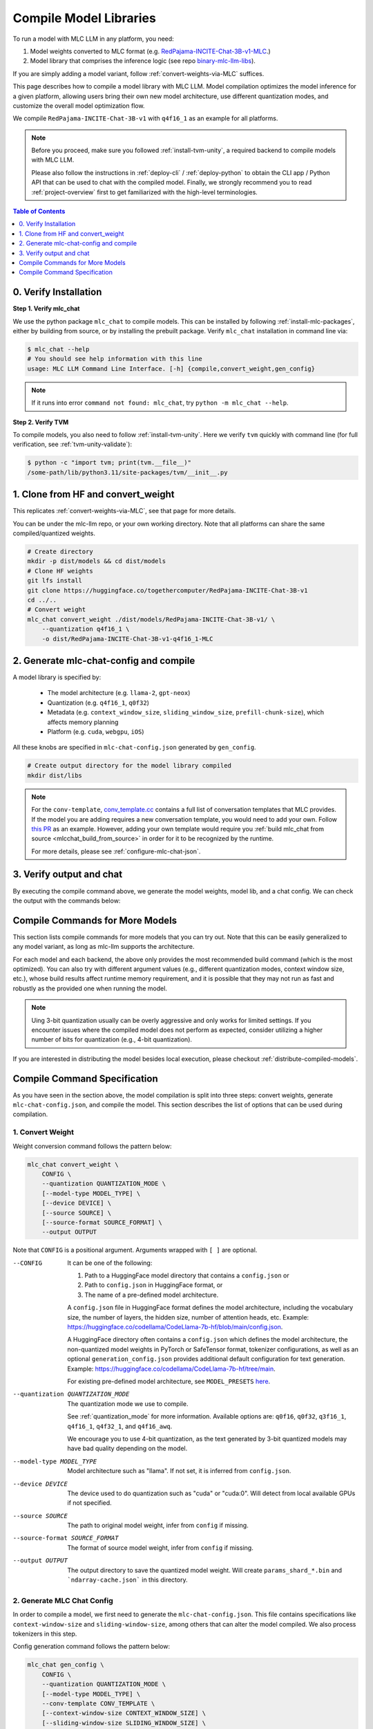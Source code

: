 .. _compile-model-libraries:

Compile Model Libraries
=======================

To run a model with MLC LLM in any platform, you need:

1. Model weights converted to MLC format (e.g. `RedPajama-INCITE-Chat-3B-v1-MLC 
   <https://huggingface.co/mlc-ai/RedPajama-INCITE-Chat-3B-v1-MLC/tree/main>`_.)
2. Model library that comprises the inference logic (see repo `binary-mlc-llm-libs <https://github.com/mlc-ai/binary-mlc-llm-libs>`__).

If you are simply adding a model variant, follow :ref:`convert-weights-via-MLC` suffices.

This page describes how to compile a model library with MLC LLM. Model compilation optimizes
the model inference for a given platform, allowing users bring their own new model
architecture, use different quantization modes, and customize the overall model
optimization flow.

We compile ``RedPajama-INCITE-Chat-3B-v1`` with ``q4f16_1`` as an example for all platforms.

.. note::
    Before you proceed, make sure you followed :ref:`install-tvm-unity`, a required
    backend to compile models with MLC LLM.
    
    Please also follow the instructions in :ref:`deploy-cli` / :ref:`deploy-python` to obtain
    the CLI app / Python API that can be used to chat with the compiled model.
    Finally, we strongly recommend you to read :ref:`project-overview` first to get
    familiarized with the high-level terminologies.

.. contents:: Table of Contents
    :depth: 1
    :local:

0. Verify Installation
----------------------

**Step 1. Verify mlc_chat**

We use the python package ``mlc_chat`` to compile models. This can be installed by 
following :ref:`install-mlc-packages`, either by building from source, or by
installing the prebuilt package. Verify ``mlc_chat`` installation in command line via:

.. code:: bash

    $ mlc_chat --help
    # You should see help information with this line
    usage: MLC LLM Command Line Interface. [-h] {compile,convert_weight,gen_config}

.. note::
    If it runs into error ``command not found: mlc_chat``, try ``python -m mlc_chat --help``.

**Step 2. Verify TVM**

To compile models, you also need to follow :ref:`install-tvm-unity`.
Here we verify ``tvm`` quickly with command line (for full verification, see :ref:`tvm-unity-validate`):

.. code:: bash

    $ python -c "import tvm; print(tvm.__file__)"
    /some-path/lib/python3.11/site-packages/tvm/__init__.py

1. Clone from HF and convert_weight
-----------------------------------

This replicates :ref:`convert-weights-via-MLC`, see that page for more details.

You can be under the mlc-llm repo, or your own working directory. Note that all platforms
can share the same compiled/quantized weights.

.. code:: shell

    # Create directory
    mkdir -p dist/models && cd dist/models
    # Clone HF weights
    git lfs install
    git clone https://huggingface.co/togethercomputer/RedPajama-INCITE-Chat-3B-v1
    cd ../..
    # Convert weight
    mlc_chat convert_weight ./dist/models/RedPajama-INCITE-Chat-3B-v1/ \
        --quantization q4f16_1 \
        -o dist/RedPajama-INCITE-Chat-3B-v1-q4f16_1-MLC

2. Generate mlc-chat-config and compile
---------------------------------------

A model library is specified by:

 - The model architecture (e.g. ``llama-2``, ``gpt-neox``)
 - Quantization (e.g. ``q4f16_1``, ``q0f32``)
 - Metadata (e.g. ``context_window_size``, ``sliding_window_size``, ``prefill-chunk-size``), which affects memory planning
 - Platform (e.g. ``cuda``, ``webgpu``, ``iOS``)

All these knobs are specified in ``mlc-chat-config.json`` generated by ``gen_config``.

.. code:: shell

    # Create output directory for the model library compiled
    mkdir dist/libs

.. tabs::

    .. group-tab:: Linux - CUDA

        .. code:: shell

            # 1. gen_config: generate mlc-chat-config.json and process tokenizers
            mlc_chat gen_config ./dist/models/RedPajama-INCITE-Chat-3B-v1/ \
                --quantization q4f16_1 --conv-template redpajama_chat \
                -o dist/RedPajama-INCITE-Chat-3B-v1-q4f16_1-MLC/
            # 2. compile: compile model library with specification in mlc-chat-config.json
            mlc_chat compile ./dist/RedPajama-INCITE-Chat-3B-v1-q4f16_1-MLC/mlc-chat-config.json \
                --device cuda -o dist/libs/RedPajama-INCITE-Chat-3B-v1-q4f16_1-cuda.so


    .. group-tab:: Metal

        For M-chip Mac:

        .. code:: shell

            # 1. gen_config: generate mlc-chat-config.json and process tokenizers
            mlc_chat gen_config ./dist/models/RedPajama-INCITE-Chat-3B-v1/ \
                --quantization q4f16_1 --conv-template redpajama_chat \
                -o dist/RedPajama-INCITE-Chat-3B-v1-q4f16_1-MLC/
            # 2. compile: compile model library with specification in mlc-chat-config.json
            mlc_chat compile ./dist/RedPajama-INCITE-Chat-3B-v1-q4f16_1-MLC/mlc-chat-config.json \
                --device metal -o dist/libs/RedPajama-INCITE-Chat-3B-v1-q4f16_1-metal.so

        For Intel Mac:

        .. code:: shell

            # 1. gen_config: generate mlc-chat-config.json and process tokenizers
            mlc_chat gen_config ./dist/models/RedPajama-INCITE-Chat-3B-v1/ \
                --quantization q4f16_1 --conv-template redpajama_chat \
                -o dist/RedPajama-INCITE-Chat-3B-v1-q4f16_1-MLC/
            # 2. compile: compile model library with specification in mlc-chat-config.json
            mlc_chat compile ./dist/RedPajama-INCITE-Chat-3B-v1-q4f16_1-MLC/mlc-chat-config.json \
                --device metal -o dist/libs/RedPajama-INCITE-Chat-3B-v1-q4f16_1-metal_x86_64.dylib


    .. group-tab:: Vulkan

        For Linux: 

        .. code:: shell
            
            # 1. gen_config: generate mlc-chat-config.json and process tokenizers
            mlc_chat gen_config ./dist/models/RedPajama-INCITE-Chat-3B-v1/ \
                --quantization q4f16_1 --conv-template redpajama_chat \
                -o dist/RedPajama-INCITE-Chat-3B-v1-q4f16_1-MLC/
            # 2. compile: compile model library with specification in mlc-chat-config.json
            mlc_chat compile ./dist/RedPajama-INCITE-Chat-3B-v1-q4f16_1-MLC/mlc-chat-config.json \
                --device vulkan -o dist/libs/RedPajama-INCITE-Chat-3B-v1-q4f16_1-vulkan.so

        For Windows: 

        .. code:: shell
            
            # 1. gen_config: generate mlc-chat-config.json and process tokenizers
            mlc_chat gen_config ./dist/models/RedPajama-INCITE-Chat-3B-v1/ \
                --quantization q4f16_1 --conv-template redpajama_chat \
                -o dist/RedPajama-INCITE-Chat-3B-v1-q4f16_1-MLC/
            # 2. compile: compile model library with specification in mlc-chat-config.json
            mlc_chat compile ./dist/RedPajama-INCITE-Chat-3B-v1-q4f16_1-MLC/mlc-chat-config.json \
                --device vulkan -o dist/libs/RedPajama-INCITE-Chat-3B-v1-q4f16_1-vulkan.dll

    .. group-tab:: iOS/iPadOS

        You need a Mac to compile models for it.

        .. code:: shell

            # 1. gen_config: generate mlc-chat-config.json and process tokenizers
            mlc_chat gen_config ./dist/models/RedPajama-INCITE-Chat-3B-v1/ --quantization q4f16_1 \
                --conv-template redpajama_chat --context-window-size 768 \
                -o dist/RedPajama-INCITE-Chat-3B-v1-q4f16_1-MLC/
            # 2. compile: compile model library with specification in mlc-chat-config.json
            mlc_chat compile ./dist/RedPajama-INCITE-Chat-3B-v1-q4f16_1-MLC/mlc-chat-config.json \
                --device iphone -o dist/libs/RedPajama-INCITE-Chat-3B-v1-q4f16_1-iphone.tar

        .. note::
            If it runs into error

            .. code:: text

                Compilation error:
                xcrun: error: unable to find utility "metal", not a developer tool or in PATH
                xcrun: error: unable to find utility "metallib", not a developer tool or in PATH

            , please check and make sure you have Command Line Tools for Xcode installed correctly.
            You can use ``xcrun metal`` to validate: when it prints ``metal: error: no input files``, it means the Command Line Tools for Xcode is installed and can be found, and you can proceed with the model compiling.

    .. group-tab:: Android

        .. code:: shell

            # 1. gen_config: generate mlc-chat-config.json and process tokenizers
            mlc_chat gen_config ./dist/models/RedPajama-INCITE-Chat-3B-v1/ --quantization q4f16_1 \
                --conv-template redpajama_chat --context-window-size 768 \
                -o dist/RedPajama-INCITE-Chat-3B-v1-q4f16_1-MLC/
            # 2. compile: compile model library with specification in mlc-chat-config.json
            mlc_chat compile ./dist/RedPajama-INCITE-Chat-3B-v1-q4f16_1-MLC/mlc-chat-config.json \
                --device android -o dist/libs/RedPajama-INCITE-Chat-3B-v1-q4f16_1-android.tar

    .. group-tab:: WebGPU

        .. code:: shell

            # 1. gen_config: generate mlc-chat-config.json and process tokenizers
            mlc_chat gen_config ./dist/models/RedPajama-INCITE-Chat-3B-v1/ \
                --quantization q4f16_1 --conv-template redpajama_chat \
                -o dist/RedPajama-INCITE-Chat-3B-v1-q4f16_1-MLC/
            # 2. compile: compile model library with specification in mlc-chat-config.json
            mlc_chat compile ./dist/RedPajama-INCITE-Chat-3B-v1-q4f16_1-MLC/mlc-chat-config.json \
                --device webgpu -o dist/libs/RedPajama-INCITE-Chat-3B-v1-q4f16_1-webgpu.wasm

        .. note::
            To compile for webgpu, you need to build from source when installing ``mlc_chat``. Besides, you also need to follow :ref:`install-web-build`.
            Otherwise, it would run into error

            .. code:: text

                RuntimeError: Cannot find libraries: wasm_runtime.bc

        .. note::
            For webgpu, when compiling larger models like ``Llama-2-7B``, you may want to add ``--prefill_chunk_size 1024`` or lower ``context_window_size`` to decrease memory usage.
            Otherwise, you may run into issues like:

            .. code:: text

                TypeError: Failed to execute 'createBuffer' on 'GPUDevice': Failed to read the 'size' property from
                'GPUBufferDescriptor': Value is outside the 'unsigned long long' value range.

.. note:: 

    For the ``conv-template``, `conv_template.cc <https://github.com/mlc-ai/mlc-llm/blob/main/cpp/conv_templates.cc>`__
    contains a full list of conversation templates that MLC provides. If the model you are adding
    requires a new conversation template, you would need to add your own.
    Follow `this PR <https://github.com/mlc-ai/mlc-llm/pull/1402>`__ as an example.
    However, adding your own template would require you :ref:`build mlc_chat from source <mlcchat_build_from_source>`
    in order for it to be recognized by the runtime.

    For more details, please see :ref:`configure-mlc-chat-json`.

3. Verify output and chat
-------------------------

By executing the compile command above, we generate the model weights, model lib, and a chat config.
We can check the output with the commands below:

.. tabs::

    .. group-tab:: Linux - CUDA

        .. code:: shell

            ~/mlc-llm > ls dist/libs
              RedPajama-INCITE-Chat-3B-v1-q4f16_1-cuda.so      # ===> the model library

            ~/mlc-llm > ls dist/RedPajama-INCITE-Chat-3B-v1-q4f16_1-MLC
              mlc-chat-config.json                             # ===> the chat config
              ndarray-cache.json                               # ===> the model weight info
              params_shard_0.bin                               # ===> the model weights
              params_shard_1.bin
              ...
              tokenizer.json                                   # ===> the tokenizer files
              tokenizer_config.json

        We can now chat with the model using the command line interface (CLI) app or the Python API.

        .. code:: shell

            python
            >>> from mlc_chat import ChatModule
            >>> cm = ChatModule(model="./dist/RedPajama-INCITE-Chat-3B-v1-q4f16_1-MLC", \
                model_lib_path="./dist/libs/RedPajama-INCITE-Chat-3B-v1-q4f16_1-cuda.so")
            >>> cm.generate("hi")
            'Hi! How can I assist you today?'

    .. group-tab:: Metal

        .. code:: shell

            ~/mlc-llm > ls dist/libs
              RedPajama-INCITE-Chat-3B-v1-q4f16_1-metal.so     # ===> the model library (will be -metal_x86_64.dylib for Intel Mac)

            ~/mlc-llm > ls dist/RedPajama-INCITE-Chat-3B-v1-q4f16_1-MLC
              mlc-chat-config.json                             # ===> the chat config
              ndarray-cache.json                               # ===> the model weight info
              params_shard_0.bin                               # ===> the model weights
              params_shard_1.bin
              ...
              tokenizer.json                                   # ===> the tokenizer files
              tokenizer_config.json

        We can now chat with the model using the command line interface (CLI) app or the Python API.

        .. code:: shell

            python
            >>> from mlc_chat import ChatModule
            >>> cm = ChatModule(model="./dist/RedPajama-INCITE-Chat-3B-v1-q4f16_1-MLC", \
                model_lib_path="./dist/libs/RedPajama-INCITE-Chat-3B-v1-q4f16_1-metal.so")
            >>> cm.generate("hi")
            'Hi! How can I assist you today?'


    .. group-tab:: Vulkan

        .. code:: shell

            ~/mlc-llm > ls dist/libs
              RedPajama-INCITE-Chat-3B-v1-q4f16_1-vulkan.so    # ===> the model library (will be .dll for Windows)

            ~/mlc-llm > ls dist/RedPajama-INCITE-Chat-3B-v1-q4f16_1-MLC
              mlc-chat-config.json                             # ===> the chat config
              ndarray-cache.json                               # ===> the model weight info
              params_shard_0.bin                               # ===> the model weights
              params_shard_1.bin
              ...
              tokenizer.json                                   # ===> the tokenizer files
              tokenizer_config.json

        We can now chat with the model using the command line interface (CLI) app or the Python API.

        .. code:: shell

            python
            >>> from mlc_chat import ChatModule
            >>> cm = ChatModule(model="./dist/RedPajama-INCITE-Chat-3B-v1-q4f16_1-MLC", \
                model_lib_path="./dist/libs/RedPajama-INCITE-Chat-3B-v1-q4f16_1-vulkan.so", device="vulkan")
            >>> cm.generate("hi")
            'Hi! How can I assist you today?'

    .. group-tab:: iOS/iPadOS

        .. code:: shell

            ~/mlc-llm > ls dist/libs
              RedPajama-INCITE-Chat-3B-v1-q4f16_1-iphone.tar   # ===> the model library

            ~/mlc-llm > ls dist/RedPajama-INCITE-Chat-3B-v1-q4f16_1-MLC
              mlc-chat-config.json                             # ===> the chat config
              ndarray-cache.json                               # ===> the model weight info
              params_shard_0.bin                               # ===> the model weights
              params_shard_1.bin
              ...
              tokenizer.json                                   # ===> the tokenizer files
              tokenizer_config.json

        The model lib ``dist/libs/RedPajama-INCITE-Chat-3B-v1-q4f16_1-iphone.tar``
        will be packaged as a static library into the iOS app. Checkout :ref:`deploy-ios` for more details.

    .. group-tab:: Android

        .. code:: shell

            ~/mlc-llm > ls dist/libs
              RedPajama-INCITE-Chat-3B-v1-q4f16_1-android.tar  # ===> the model library

            ~/mlc-llm > ls dist/RedPajama-INCITE-Chat-3B-v1-q4f16_1-MLC
              mlc-chat-config.json                             # ===> the chat config
              ndarray-cache.json                               # ===> the model weight info
              params_shard_0.bin                               # ===> the model weights
              params_shard_1.bin
              ...
              tokenizer.json                                   # ===> the tokenizer files
              tokenizer_config.json

        The model lib ``dist/libs/RedPajama-INCITE-Chat-3B-v1-q4f16_1-android.tar``
        will be packaged as a static library into the android app. Checkout :ref:`deploy-android` for more details.

    .. group-tab:: WebGPU

        .. code:: shell

            ~/mlc-llm > ls dist/libs
              RedPajama-INCITE-Chat-3B-v1-q4f16_1-webgpu.wasm  # ===> the model library

            ~/mlc-llm > ls dist/RedPajama-INCITE-Chat-3B-v1-q4f16_1-MLC
              mlc-chat-config.json                             # ===> the chat config
              ndarray-cache.json                               # ===> the model weight info
              params_shard_0.bin                               # ===> the model weights
              params_shard_1.bin
              ...
              tokenizer.json                                   # ===> the tokenizer files
              tokenizer_config.json

        To use this in WebGPU runtime, checkout :ref:`webllm-runtime`.

Compile Commands for More Models
--------------------------------

This section lists compile commands for more models that you can try out. Note that this can be easily
generalized to any model variant, as long as mlc-llm supports the architecture.

.. tabs::

    .. tab:: Model: Llama-2-7B

        Please `request for access <https://huggingface.co/meta-llama>`_ to the Llama-2 weights from Meta first.
        After granted access, first create directory ``dist/models`` and download the model to the directory.
        For example, you can run the following code:

        .. code:: shell

            mkdir -p dist/models && cd dist/models
            git lfs install
            git clone https://huggingface.co/meta-llama/Llama-2-7b-chat-hf
            cd ../..

        Then convert the HF weights into MLC-compatible weights. Note that all platforms
        can share the same compiled/quantized weights.

        .. code:: shell

            mlc_chat convert_weight ./dist/models/Llama-2-7b-chat-hf/ --quantization q4f16_1 -o dist/Llama-2-7b-chat-hf-q4f16_1-MLC
        
        Afterwards, run the following command to generate mlc config and compile the model.

        .. code:: shell

            # Create output directory for the model library compiled
            mkdir dist/libs

        .. tabs::

            .. tab:: Target: CUDA

                .. code:: shell

                    # 1. gen_config: generate mlc-chat-config.json and process tokenizers
                    mlc_chat gen_config ./dist/models/Llama-2-7b-chat-hf/ --quantization q4f16_1 \
                        --conv-template llama-2 -o dist/Llama-2-7b-chat-hf-q4f16_1-MLC/
                    # 2. compile: compile model library with specification in mlc-chat-config.json
                    mlc_chat compile ./dist/Llama-2-7b-chat-hf-q4f16_1-MLC/mlc-chat-config.json \
                        --device cuda -o dist/libs/Llama-2-7b-chat-hf-q4f16_1-cuda.so

            .. tab:: Metal

                For M-chip Mac:

                .. code:: shell

                    # 1. gen_config: generate mlc-chat-config.json and process tokenizers
                    mlc_chat gen_config ./dist/models/Llama-2-7b-chat-hf/ --quantization q4f16_1 \
                        --conv-template llama-2 -o dist/Llama-2-7b-chat-hf-q4f16_1-MLC/
                    # 2. compile: compile model library with specification in mlc-chat-config.json
                    mlc_chat compile ./dist/Llama-2-7b-chat-hf-q4f16_1-MLC/mlc-chat-config.json \
                        --device metal -o dist/libs/Llama-2-7b-chat-hf-q4f16_1-metal.so


                For Intel Mac:

                .. code:: shell

                    # 1. gen_config: generate mlc-chat-config.json and process tokenizers
                    mlc_chat gen_config ./dist/models/Llama-2-7b-chat-hf/ --quantization q4f16_1 \
                        --conv-template llama-2 -o dist/Llama-2-7b-chat-hf-q4f16_1-MLC/
                    # 2. compile: compile model library with specification in mlc-chat-config.json
                    mlc_chat compile ./dist/Llama-2-7b-chat-hf-q4f16_1-MLC/mlc-chat-config.json \
                        --device metal -o dist/libs/Llama-2-7b-chat-hf-q4f16_1-metal_x86_64.dylib

            .. tab:: Vulkan

                For Linux: 

                .. code:: shell
                    
                    # 1. gen_config: generate mlc-chat-config.json and process tokenizers
                    mlc_chat gen_config ./dist/models/Llama-2-7b-chat-hf/ --quantization q4f16_1 \
                        --conv-template llama-2 -o dist/Llama-2-7b-chat-hf-q4f16_1-MLC/
                    # 2. compile: compile model library with specification in mlc-chat-config.json
                    mlc_chat compile ./dist/Llama-2-7b-chat-hf-q4f16_1-MLC/mlc-chat-config.json \
                        --device vulkan -o dist/libs/Llama-2-7b-chat-hf-q4f16_1-vulkan.so

                For Windows: 

                .. code:: shell
                    
                    # 1. gen_config: generate mlc-chat-config.json and process tokenizers
                    mlc_chat gen_config ./dist/models/Llama-2-7b-chat-hf/ --quantization q4f16_1 \
                        --conv-template llama-2 -o dist/Llama-2-7b-chat-hf-q4f16_1-MLC/
                    # 2. compile: compile model library with specification in mlc-chat-config.json
                    mlc_chat compile ./dist/Llama-2-7b-chat-hf-q4f16_1-MLC/mlc-chat-config.json \
                        --device vulkan -o dist/libs/Llama-2-7b-chat-hf-q4f16_1-vulkan.dll

            .. tab:: WebGPU

                .. code:: shell

                    # 1. gen_config: generate mlc-chat-config.json and process tokenizers
                    mlc_chat gen_config ./dist/models/Llama-2-7b-chat-hf/ --quantization q4f16_1 \
                        --context-window-size 2048 --conv-template llama-2 -o dist/Llama-2-7b-chat-hf-q4f16_1-MLC/
                    # 2. compile: compile model library with specification in mlc-chat-config.json
                    mlc_chat compile ./dist/Llama-2-7b-chat-hf-q4f16_1-MLC/mlc-chat-config.json \
                        --device webgpu -o dist/libs/Llama-2-7b-chat-hf-q4f16_1-webgpu.wasm

                .. note::
                    To compile for webgpu, you need to build from source when installing ``mlc_chat``. Besides, you also need to follow :ref:`install-web-build`.
                    Otherwise, it would run into error

                    .. code:: text

                        RuntimeError: Cannot find libraries: wasm_runtime.bc

            .. tab:: iPhone/iPad

                You need a Mac to compile models for it.

                .. code:: shell

                    # 1. gen_config: generate mlc-chat-config.json and process tokenizers
                    mlc_chat gen_config ./dist/models/Llama-2-7b-chat-hf/ --quantization q4f16_1 \
                        --conv-template llama-2 --context-window-size 768 -o dist/Llama-2-7b-chat-hf-q4f16_1-MLC/
                    # 2. compile: compile model library with specification in mlc-chat-config.json
                    mlc_chat compile ./dist/Llama-2-7b-chat-hf-q4f16_1-MLC/mlc-chat-config.json \
                        --device iphone -o dist/libs/Llama-2-7b-chat-hf-q4f16_1-iphone.tar

            .. tab:: Android

                .. code:: shell

                    # 1. gen_config: generate mlc-chat-config.json and process tokenizers
                    mlc_chat gen_config ./dist/models/Llama-2-7b-chat-hf/ --quantization q4f16_1 \
                        --conv-template llama-2 --context-window-size 768 -o dist/Llama-2-7b-chat-hf-q4f16_1-MLC/
                    # 2. compile: compile model library with specification in mlc-chat-config.json
                    mlc_chat compile ./dist/Llama-2-7b-chat-hf-q4f16_1-MLC/mlc-chat-config.json \
                        --device android -o dist/libs/Llama-2-7b-chat-hf-q4f16_1-android.tar

    .. tab:: Mistral-7B-Instruct-v0.2

        Note that Mistral uses sliding window attention (SWA). Thus, instead of specifying
        ``context-window-size``, we specify ``sliding-window-size``.

        First create directory ``dist/models`` and download the model to the directory.
        For example, you can run the following code:

        .. code:: shell

            mkdir -p dist/models && cd dist/models
            git lfs install
            git clone https://huggingface.co/mistralai/Mistral-7B-Instruct-v0.2
            cd ../..

        Then convert the HF weights into MLC-compatible weights. Note that all platforms
        can share the same compiled/quantized weights.

        .. code:: shell

            mlc_chat convert_weight ./dist/models/Mistral-7B-Instruct-v0.2/ --quantization q4f16_1 \
                -o dist/Mistral-7B-Instruct-v0.2-q4f16_1-MLC

        Afterwards, run the following command to generate mlc config and compile the model.

        .. code:: shell

            # Create output directory for the model library compiled
            mkdir dist/libs

        .. tabs::

            .. tab:: Target: CUDA

                .. code:: shell

                    # 1. gen_config: generate mlc-chat-config.json and process tokenizers
                    mlc_chat gen_config ./dist/models/Mistral-7B-Instruct-v0.2/ --quantization q4f16_1 \
                        --conv-template mistral_default -o dist/Mistral-7B-Instruct-v0.2-q4f16_1-MLC/
                    # 2. compile: compile model library with specification in mlc-chat-config.json
                    mlc_chat compile ./dist/Mistral-7B-Instruct-v0.2-q4f16_1-MLC/mlc-chat-config.json \
                        --device cuda -o dist/libs/Mistral-7B-Instruct-v0.2-q4f16_1-cuda.so

            .. tab:: Metal

                For M-chip Mac:

                .. code:: shell

                    # 1. gen_config: generate mlc-chat-config.json and process tokenizers
                    mlc_chat gen_config ./dist/models/Mistral-7B-Instruct-v0.2/ --quantization q4f16_1 \
                        --conv-template mistral_default -o dist/Mistral-7B-Instruct-v0.2-q4f16_1-MLC/
                    # 2. compile: compile model library with specification in mlc-chat-config.json
                    mlc_chat compile ./dist/Mistral-7B-Instruct-v0.2-q4f16_1-MLC/mlc-chat-config.json \
                        --device metal -o dist/libs/Mistral-7B-Instruct-v0.2-q4f16_1-metal.so


                For Intel Mac:

                .. code:: shell

                    # 1. gen_config: generate mlc-chat-config.json and process tokenizers
                    mlc_chat gen_config ./dist/models/Mistral-7B-Instruct-v0.2/ --quantization q4f16_1 \
                        --conv-template mistral_default -o dist/Mistral-7B-Instruct-v0.2-q4f16_1-MLC/
                    # 2. compile: compile model library with specification in mlc-chat-config.json
                    mlc_chat compile ./dist/Mistral-7B-Instruct-v0.2-q4f16_1-MLC/mlc-chat-config.json \
                        --device metal -o dist/libs/Mistral-7B-Instruct-v0.2-q4f16_1-metal_x86_64.dylib

            .. tab:: Vulkan

                For Linux: 

                .. code:: shell
                    
                    # 1. gen_config: generate mlc-chat-config.json and process tokenizers
                    mlc_chat gen_config ./dist/models/Mistral-7B-Instruct-v0.2/ --quantization q4f16_1 \
                        --conv-template mistral_default -o dist/Mistral-7B-Instruct-v0.2-q4f16_1-MLC/
                    # 2. compile: compile model library with specification in mlc-chat-config.json
                    mlc_chat compile ./dist/Mistral-7B-Instruct-v0.2-q4f16_1-MLC/mlc-chat-config.json \
                        --device vulkan -o dist/libs/Mistral-7B-Instruct-v0.2-q4f16_1-vulkan.so

                For Windows: 

                .. code:: shell
                    
                    # 1. gen_config: generate mlc-chat-config.json and process tokenizers
                    mlc_chat gen_config ./dist/models/Mistral-7B-Instruct-v0.2/ --quantization q4f16_1 \
                        --conv-template mistral_default -o dist/Mistral-7B-Instruct-v0.2-q4f16_1-MLC/
                    # 2. compile: compile model library with specification in mlc-chat-config.json
                    mlc_chat compile ./dist/Mistral-7B-Instruct-v0.2-q4f16_1-MLC/mlc-chat-config.json \
                        --device vulkan -o dist/libs/Mistral-7B-Instruct-v0.2-q4f16_1-vulkan.dll

            .. tab:: WebGPU

                .. code:: shell

                    # 1. gen_config: generate mlc-chat-config.json and process tokenizers
                    mlc_chat gen_config ./dist/models/Mistral-7B-Instruct-v0.2/ --quantization q4f16_1 \
                        --prefill-chunk-size 1024 --conv-template mistral_default \
                        -o dist/Mistral-7B-Instruct-v0.2-q4f16_1-MLC/
                    # 2. compile: compile model library with specification in mlc-chat-config.json
                    mlc_chat compile ./dist/Mistral-7B-Instruct-v0.2-q4f16_1-MLC/mlc-chat-config.json \
                        --device webgpu -o dist/libs/Mistral-7B-Instruct-v0.2-q4f16_1-webgpu.wasm

                .. note::
                    To compile for webgpu, you need to build from source when installing ``mlc_chat``. Besides, you also need to follow :ref:`install-web-build`.
                    Otherwise, it would run into error

                    .. code:: text

                        RuntimeError: Cannot find libraries: wasm_runtime.bc

                .. note::
                    For webgpu, when compiling larger models like ``Llama-2-7B``, you may want to add ``--prefill_chunk_size 1024`` or lower ``context_window_size`` to decrease memory usage.
                    Otherwise, you may run into issues like:

                    .. code:: text

                        TypeError: Failed to execute 'createBuffer' on 'GPUDevice': Failed to read the 'size' property from
                        'GPUBufferDescriptor': Value is outside the 'unsigned long long' value range.

            .. tab:: iPhone/iPad

                You need a Mac to compile models for it.

                .. code:: shell

                    # 1. gen_config: generate mlc-chat-config.json and process tokenizers
                    mlc_chat gen_config ./dist/models/Mistral-7B-Instruct-v0.2/ --quantization q4f16_1 \
                        --conv-template mistral_default --sliding-window-size 1024 --prefill-chunk-size 128  \
                        -o dist/Mistral-7B-Instruct-v0.2-q4f16_1-MLC/
                    # 2. compile: compile model library with specification in mlc-chat-config.json
                    mlc_chat compile ./dist/Mistral-7B-Instruct-v0.2-q4f16_1-MLC/mlc-chat-config.json \
                        --device iphone -o dist/libs/Mistral-7B-Instruct-v0.2-q4f16_1-iphone.tar

            .. tab:: Android

                .. code:: shell

                    # 1. gen_config: generate mlc-chat-config.json and process tokenizers
                    mlc_chat gen_config ./dist/models/Mistral-7B-Instruct-v0.2/ --quantization q4f16_1 \
                        --conv-template mistral_default --sliding-window-size 1024 --prefill-chunk-size 128 -o dist/Mistral-7B-Instruct-v0.2-q4f16_1-MLC/
                    # 2. compile: compile model library with specification in mlc-chat-config.json
                    mlc_chat compile ./dist/Mistral-7B-Instruct-v0.2-q4f16_1-MLC/mlc-chat-config.json \
                        --device android -o dist/libs/Mistral-7B-Instruct-v0.2-q4f16_1-android.tar

    .. tab:: Other models

        First create directory ``dist/models`` and download the model to the directory.
        For example, you can run the following code:

        .. code:: shell

            mkdir -p dist/models && cd dist/models
            git lfs install
            git clone https://huggingface.co/DISTRIBUTOR/HF_MODEL
            cd ../..

        Then convert the HF weights into MLC-compatible weights. Note that all platforms
        can share the same compiled/quantized weights.

        .. code:: shell

            mlc_chat convert_weight ./dist/models/HF_MODEL/ --quantization q4f16_1 -o dist/OUTPUT-MLC

        Afterwards, run the following command to generate mlc config and compile the model.

        .. code:: shell

            # Create output directory for the model library compiled
            mkdir dist/libs

        .. tabs::

            .. tab:: Target: CUDA

                .. code:: shell

                    # 1. gen_config: generate mlc-chat-config.json and process tokenizers
                    mlc_chat gen_config ./dist/models/HF_MODEL/ --quantization q4f16_1 --conv-template CONV_TEMPLATE -o dist/OUTPUT-MLC/
                    # 2. compile: compile model library with specification in mlc-chat-config.json
                    mlc_chat compile ./dist/OUTPUT-MLC/mlc-chat-config.json --device cuda -o dist/libs/OUTPUT-cuda.so

            .. tab:: Metal

                For M-chip Mac:

                .. code:: shell

                    # 1. gen_config: generate mlc-chat-config.json and process tokenizers
                    mlc_chat gen_config ./dist/models/HF_MODEL/ --quantization q4f16_1 --conv-template CONV_TEMPLATE -o dist/OUTPUT-MLC/
                    # 2. compile: compile model library with specification in mlc-chat-config.json
                    mlc_chat compile ./dist/OUTPUT-MLC/mlc-chat-config.json --device metal -o dist/libs/OUTPUT-metal.so


                For Intel Mac:

                .. code:: shell

                    # 1. gen_config: generate mlc-chat-config.json and process tokenizers
                    mlc_chat gen_config ./dist/models/HF_MODEL/ --quantization q4f16_1 --conv-template CONV_TEMPLATE -o dist/OUTPUT-MLC/
                    # 2. compile: compile model library with specification in mlc-chat-config.json
                    mlc_chat compile ./dist/OUTPUT-MLC/mlc-chat-config.json --device metal -o dist/libs/OUTPUT-metal_x86_64.dylib

            .. tab:: Vulkan

                For Linux: 

                .. code:: shell
                    
                    # 1. gen_config: generate mlc-chat-config.json and process tokenizers
                    mlc_chat gen_config ./dist/models/HF_MODEL/ --quantization q4f16_1 --conv-template CONV_TEMPLATE -o dist/OUTPUT-MLC/
                    # 2. compile: compile model library with specification in mlc-chat-config.json
                    mlc_chat compile ./dist/OUTPUT-MLC/mlc-chat-config.json --device vulkan -o dist/libs/OUTPUT-vulkan.so

                For Windows: 

                .. code:: shell
                    
                    # 1. gen_config: generate mlc-chat-config.json and process tokenizers
                    mlc_chat gen_config ./dist/models/HF_MODEL/ --quantization q4f16_1 --conv-template CONV_TEMPLATE -o dist/OUTPUT-MLC/
                    # 2. compile: compile model library with specification in mlc-chat-config.json
                    mlc_chat compile ./dist/OUTPUT-MLC/mlc-chat-config.json --device vulkan -o dist/libs/OUTPUT-vulkan.dll

            .. tab:: WebGPU

                .. code:: shell

                    # 1. gen_config: generate mlc-chat-config.json and process tokenizers
                    mlc_chat gen_config ./dist/models/HF_MODEL/ --quantization q4f16_1 --conv-template CONV_TEMPLATE -o dist/OUTPUT-MLC/
                    # 2. compile: compile model library with specification in mlc-chat-config.json
                    mlc_chat compile ./dist/OUTPUT-MLC/mlc-chat-config.json --device webgpu -o dist/libs/OUTPUT-webgpu.wasm

                .. note::
                    To compile for webgpu, you need to build from source when installing ``mlc_chat``. Besides, you also need to follow :ref:`install-web-build`.
                    Otherwise, it would run into error

                    .. code:: text

                        RuntimeError: Cannot find libraries: wasm_runtime.bc

                .. note::
                    For webgpu, when compiling larger models like ``Llama-2-7B``, you may want to add ``--prefill_chunk_size 1024`` or lower ``context_window_size`` to decrease memory usage.
                    Otherwise, you may run into issues like:

                    .. code:: text

                        TypeError: Failed to execute 'createBuffer' on 'GPUDevice': Failed to read the 'size' property from
                        'GPUBufferDescriptor': Value is outside the 'unsigned long long' value range.

            .. tab:: iPhone/iPad

                You need a Mac to compile models for it.

                .. code:: shell

                    # 1. gen_config: generate mlc-chat-config.json and process tokenizers
                    mlc_chat gen_config ./dist/models/HF_MODEL/ --quantization q4f16_1 --conv-template CONV_TEMPLATE \
                        --context-window-size 768 -o dist/OUTPUT-MLC/
                    # 2. compile: compile model library with specification in mlc-chat-config.json
                    mlc_chat compile ./dist/OUTPUT-MLC/mlc-chat-config.json --device iphone -o dist/libs/OUTPUT-iphone.tar

            .. tab:: Android

                .. code:: shell

                    # 1. gen_config: generate mlc-chat-config.json and process tokenizers
                    mlc_chat gen_config ./dist/models/HF_MODEL/ --quantization q4f16_1 --conv-template CONV_TEMPLATE \
                        --context-window-size 768 -o dist/OUTPUT-MLC/
                    # 2. compile: compile model library with specification in mlc-chat-config.json
                    mlc_chat compile ./dist/OUTPUT-MLC/mlc-chat-config.json --device android -o dist/libs/OUTPUT-android.tar

For each model and each backend, the above only provides the most recommended build command (which is the most optimized).
You can also try with different argument values (e.g., different quantization modes, context window size, etc.),
whose build results affect runtime memory requirement, and it is possible that they may not run as
fast and robustly as the provided one when running the model.

.. note::
    Uing 3-bit quantization usually can be overly aggressive and only works for limited settings.
    If you encounter issues where the compiled model does not perform as expected,
    consider utilizing a higher number of bits for quantization (e.g., 4-bit quantization).

If you are interested in distributing the model besides local execution, please checkout :ref:`distribute-compiled-models`.


.. _compile-command-specification:

Compile Command Specification
-----------------------------

As you have seen in the section above, the model compilation is split into three steps: convert weights, generate
``mlc-chat-config.json``, and compile the model. This section describes the list of options that can be used
during compilation.

1. Convert Weight
^^^^^^^^^^^^^^^^^

Weight conversion command follows the pattern below:

.. code:: text

    mlc_chat convert_weight \
        CONFIG \
        --quantization QUANTIZATION_MODE \
        [--model-type MODEL_TYPE] \
        [--device DEVICE] \
        [--source SOURCE] \
        [--source-format SOURCE_FORMAT] \
        --output OUTPUT

Note that ``CONFIG`` is a positional argument. Arguments wrapped with ``[ ]`` are optional.

--CONFIG                            It can be one of the following:

                                    1. Path to a HuggingFace model directory that contains a ``config.json`` or
                                    2. Path to ``config.json`` in HuggingFace format, or
                                    3. The name of a pre-defined model architecture.

                                    A ``config.json`` file in HuggingFace format defines the model architecture, including the vocabulary
                                    size, the number of layers, the hidden size, number of attention heads, etc.
                                    Example: https://huggingface.co/codellama/CodeLlama-7b-hf/blob/main/config.json.

                                    A HuggingFace directory often contains a ``config.json`` which defines the model architecture,
                                    the non-quantized model weights in PyTorch or SafeTensor format, tokenizer configurations,
                                    as well as an optional ``generation_config.json`` provides additional default configuration for
                                    text generation.
                                    Example: https://huggingface.co/codellama/CodeLlama-7b-hf/tree/main.

                                    For existing pre-defined model architecture, see ``MODEL_PRESETS``
                                    `here <https://github.com/mlc-ai/mlc-llm/blob/main/python/mlc_chat/compiler/model/model.py>`_.

--quantization QUANTIZATION_MODE    The quantization mode we use to compile.

                                    See :ref:`quantization_mode` for more information.
                                    Available options are: ``q0f16``, ``q0f32``, ``q3f16_1``, ``q4f16_1``, ``q4f32_1``, and
                                    ``q4f16_awq``.

                                    We encourage you to use 4-bit quantization, as the text generated by 3-bit
                                    quantized models may have bad quality depending on the model.

--model-type MODEL_TYPE             Model architecture such as "llama". If not set, it is inferred from ``config.json``.

--device DEVICE                     The device used to do quantization such as "cuda" or "cuda:0". Will detect from
                                    local available GPUs if not specified.

--source SOURCE                     The path to original model weight, infer from ``config`` if missing.

--source-format SOURCE_FORMAT       The format of source model weight, infer from ``config`` if missing.

--output OUTPUT                     The output directory to save the quantized model weight.
                                    Will create ``params_shard_*.bin`` and ```ndarray-cache.json``` in this directory.

2. Generate MLC Chat Config
^^^^^^^^^^^^^^^^^^^^^^^^^^^

In order to compile a model, we first need to generate the ``mlc-chat-config.json``. This file contains specifications
like ``context-window-size`` and ``sliding-window-size``, among others that can alter the model compiled. We also process
tokenizers in this step.

Config generation command follows the pattern below:

.. code:: text

    mlc_chat gen_config \
        CONFIG \
        --quantization QUANTIZATION_MODE \
        [--model-type MODEL_TYPE] \
        --conv-template CONV_TEMPLATE \
        [--context-window-size CONTEXT_WINDOW_SIZE] \
        [--sliding-window-size SLIDING_WINDOW_SIZE] \
        [--prefill-chunk-size PREFILL_CHUNK_SIZE] \
        [--tensor-parallel-shard TENSOR_PARALLEL_SHARDS] \
        --output OUTPUT

Note that ``CONFIG`` is a positional argument. Arguments wrapped with ``[ ]`` are optional.

--CONFIG                                        It can be one of the following:

                                                1. Path to a HuggingFace model directory that contains a ``config.json`` or
                                                2. Path to ``config.json`` in HuggingFace format, or
                                                3. The name of a pre-defined model architecture.

                                                A ``config.json`` file in HuggingFace format defines the model architecture, including the vocabulary
                                                size, the number of layers, the hidden size, number of attention heads, etc.
                                                Example: https://huggingface.co/codellama/CodeLlama-7b-hf/blob/main/config.json.

                                                A HuggingFace directory often contains a ``config.json`` which defines the model architecture,
                                                the non-quantized model weights in PyTorch or SafeTensor format, tokenizer configurations,
                                                as well as an optional ``generation_config.json`` provides additional default configuration for
                                                text generation.
                                                Example: https://huggingface.co/codellama/CodeLlama-7b-hf/tree/main.

                                                For existing pre-defined model architecture, see ``MODEL_PRESETS``
                                                `here <https://github.com/mlc-ai/mlc-llm/blob/main/python/mlc_chat/compiler/model/model.py>`_.

--quantization QUANTIZATION_MODE                The quantization mode we use to compile.

                                                See :ref:`quantization_mode` for more information.
                                                Available options are: ``q0f16``, ``q0f32``, ``q3f16_1``, ``q4f16_1``, ``q4f32_1``, and
                                                ``q4f16_awq``.

                                                We encourage you to use 4-bit quantization, as the text generated by 3-bit
                                                quantized models may have bad quality depending on the model.

--model-type MODEL_TYPE                         Model architecture such as "llama". If not set, it is inferred from ``config.json``.

--conv-template CONV_TEMPLATE                   Conversation template. It depends on how the model is tuned. Use "LM" for vanilla base model
                                                For existing pre-defined templates, see ``CONV_TEMPLATES``
                                                `here <https://github.com/mlc-ai/mlc-llm/blob/main/python/mlc_chat/compiler/model/model.py>`_.

--context-window-size CONTEXT_WINDOW_SIZE       Option to provide the maximum sequence length supported by the model.
                                                This is usually explicitly shown as context length or context window in the model card.
                                                If this option is not set explicitly, by default, 
                                                it will be determined by ``context_window_size`` or ``max_position_embeddings`` in ``config.json``,
                                                and the latter is usually inaccurate for some models.

--sliding-window-size SLIDING_WINDOW            (Experimental) The sliding window size in sliding window attention (SWA).
                                                This optional field overrides the ``sliding_window`` in ``config.json`` for
                                                those models that use SWA. Currently only useful when compiling mistral-based models.
                                                This flag subjects to future refactoring.

--prefill-chunk-size PREFILL_CHUNK_SIZE         (Experimental) The chunk size during prefilling. By default,
                                                the chunk size is the same as ``context_window_size`` or ``sliding_window_size``.
                                                This flag subjects to future refactoring.

--tensor-parallel-shard TENSOR_PARALLEL_SHARDS  Number of shards to split the model into in tensor parallelism multi-gpu inference.

--output OUTPUT                                 The output directory for generated configurations, including `mlc-chat-config.json` and tokenizer configuration.

3. Compile Model Library
^^^^^^^^^^^^^^^^^^^^^^^^

After generating ``mlc-chat-config.json``, we can compile the model into a model library (files ending in ``.so``, ``.tar``, etc. that contains
the inference logic of a model).

Model compilation command follows the pattern below:

.. code:: text

    mlc_chat compile \
        MODEL \
        [--quantization QUANTIZATION_MODE] \
        [--model-type MODEL_TYPE] \
        [--device DEVICE] \
        [--host HOST] \
        [--opt OPT] \
        [--system-lib-prefix SYSTEM_LIB_PREFIX] \
        --output OUTPUT \
        [--overrides OVERRIDES]

Note that ``MODEL`` is a positional argument. Arguments wrapped with ``[ ]`` are optional.

--MODEL                                     A path to ``mlc-chat-config.json``, or an MLC model directory that contains ``mlc-chat-config.json``.

--quantization QUANTIZATION_MODE            The quantization mode we use to compile. If unprovided, will infer from ``MODEL``.

                                            See :ref:`quantization_mode` for more information.
                                            Available options are: ``q0f16``, ``q0f32``, ``q3f16_1``, ``q4f16_1``, ``q4f32_1``, and
                                            ``q4f16_awq``.

                                            We encourage you to use 4-bit quantization, as the text generated by 3-bit
                                            quantized models may have bad quality depending on the model.

--model-type MODEL_TYPE                     Model architecture such as "llama". If not set, it is inferred from ``mlc-chat-config.json``.

--device DEVICE                             The GPU device to compile the model to. If not set, it is inferred from GPUs available locally.

--host HOST                                 The host LLVM triple to compile the model to. If not set, it is inferred from the local CPU and OS.
                                            Examples of the LLVM triple:

                                            1) iPhones: arm64-apple-ios;
                                            2) ARM64 Android phones: aarch64-linux-android;
                                            3) WebAssembly: wasm32-unknown-unknown-wasm;
                                            4) Windows: x86_64-pc-windows-msvc;
                                            5) ARM macOS: arm64-apple-darwin.

--opt OPT                                   Optimization flags. MLC LLM maintains a predefined set of optimization flags,
                                            denoted as ``O0``, ``O1``, ``O2``, ``O3``, where ``O0`` means no optimization, ``O2``
                                            means majority of them, and ``O3`` represents extreme optimization that could
                                            potentially break the system.
                                            
                                            Meanwhile, optimization flags could be explicitly specified via details knobs, e.g.
                                            ``--opt="cutlass_attn=1;cutlass_norm=0;cublas_gemm=0;cudagraph=0"``.

--system-lib-prefix SYSTEM_LIB_PREFIX       Adding a prefix to all symbols exported. Similar to ``objcopy --prefix-symbols``.
                                            This is useful when compiling multiple models into a single library to avoid symbol
                                            conflicts. Different from objcopy, this takes no effect for shared library.


--output OUTPUT                             The path to the output file. The suffix determines if the output file is a shared library or
                                            objects. Available suffixes:

                                            1) Linux: .so (shared), .tar (objects);
                                            2) macOS: .dylib (shared), .tar (objects);
                                            3) Windows: .dll (shared), .tar (objects);
                                            4) Android, iOS: .tar (objects);
                                            5) Web: .wasm (web assembly).

--overrides OVERRIDES                       Model configuration override. Configurations to override ``mlc-chat-config.json``. Supports
                                            ``context_window_size``, ``prefill_chunk_size``, ``sliding_window``, ``max_batch_size`` and
                                            ``tensor_parallel_shards``. Meanwhile, model config could be explicitly specified via details
                                            knobs, e.g. ``--overrides "context_window_size=1024;prefill_chunk_size=128"``.
